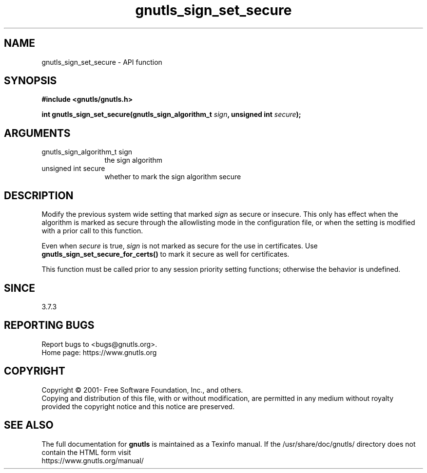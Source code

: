 .\" DO NOT MODIFY THIS FILE!  It was generated by gdoc.
.TH "gnutls_sign_set_secure" 3 "3.7.5" "gnutls" "gnutls"
.SH NAME
gnutls_sign_set_secure \- API function
.SH SYNOPSIS
.B #include <gnutls/gnutls.h>
.sp
.BI "int gnutls_sign_set_secure(gnutls_sign_algorithm_t " sign ", unsigned int " secure ");"
.SH ARGUMENTS
.IP "gnutls_sign_algorithm_t sign" 12
the sign algorithm
.IP "unsigned int secure" 12
whether to mark the sign algorithm secure
.SH "DESCRIPTION"
Modify the previous system wide setting that marked  \fIsign\fP as secure
or insecure.  This only has effect when the algorithm is marked as
secure through the allowlisting mode in the configuration file, or
when the setting is modified with a prior call to this function.

Even when  \fIsecure\fP is true,  \fIsign\fP is not marked as secure for the
use in certificates.  Use \fBgnutls_sign_set_secure_for_certs()\fP to
mark it secure as well for certificates.

This function must be called prior to any session priority setting functions;
otherwise the behavior is undefined.
.SH "SINCE"
3.7.3
.SH "REPORTING BUGS"
Report bugs to <bugs@gnutls.org>.
.br
Home page: https://www.gnutls.org

.SH COPYRIGHT
Copyright \(co 2001- Free Software Foundation, Inc., and others.
.br
Copying and distribution of this file, with or without modification,
are permitted in any medium without royalty provided the copyright
notice and this notice are preserved.
.SH "SEE ALSO"
The full documentation for
.B gnutls
is maintained as a Texinfo manual.
If the /usr/share/doc/gnutls/
directory does not contain the HTML form visit
.B
.IP https://www.gnutls.org/manual/
.PP
